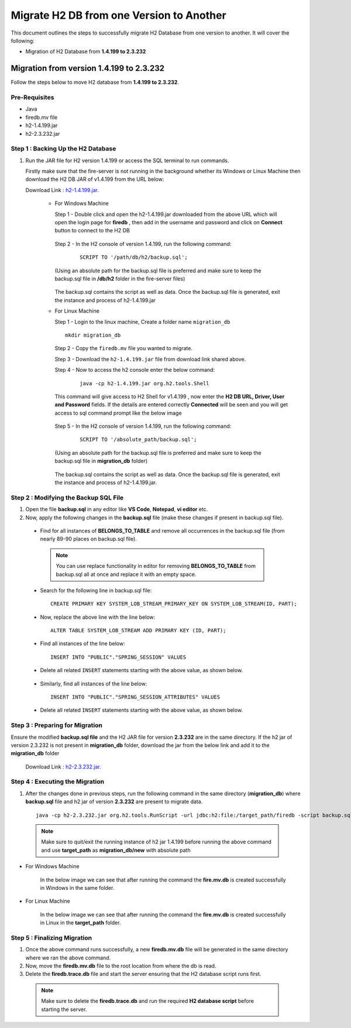 Migrate H2 DB from one Version to Another
===========

This document outlines the steps to successfully migrate H2 Database from one version to another. It will cover the following:

* Migration of H2 Database from **1.4.199 to 2.3.232**

Migration from version 1.4.199 to 2.3.232
------------

Follow the steps below to move H2 database from **1.4.199 to 2.3.232**.

**Pre-Requisites**
++++++++++++++++

- Java
- firedb.mv file
- h2-1.4.199.jar
- h2-2.3.232.jar

**Step 1 : Backing Up the H2 Database**
+++++++++++++++++++++++++++++++++++++++++++

#. Run the JAR file for H2 version 1.4.199 or access the SQL terminal to run commands.

   Firstly make sure that the fire-server is not running in the background whether its Windows or Linux Machine then download the H2 DB JAR of v1.4.199 from the     URL below:

   Download Link : `h2-1.4.199.jar. <https://sparkflows-release.s3.us-east-1.amazonaws.com/fire/h2-db-jar/h2-1.4.199.jar>`_
 

    * For Windows Machine

      Step 1 - Double click and open the h2-1.4.199.jar downloaded from the above URL which will open the login page for **firedb** , then add in the username and 
      password and click on **Connect** button to connect to the H2 DB

      .. figure:: ../..//_assets/DB_Migration/windows-h2-console-login.png
           :alt: Windows H2 Console Login
           :width: 80%

      .. figure:: ../..//_assets/DB_Migration/windows-h2-console.png
           :alt: Windows H2 Console
           :width: 80%
      

      Step 2 - In the H2 console of version 1.4.199, run the following command:

         ::
  
          SCRIPT TO '/path/db/h2/backup.sql';

      (Using an absolute path for the backup.sql file is preferred and make sure to keep the backup.sql file in **/db/h2** folder in the fire-server files)

      .. figure:: ../..//_assets/DB_Migration/windows-console-cmd-after-run.png
           :alt: Windows H2 Console Command Run
           :width: 80%

      The backup.sql contains the script as well as data. Once the backup.sql file is generated, exit the instance and process of h2-1.4.199.jar


    * For Linux Machine

      Step 1 - Login to the linux machine, Create a folder name ``migration_db``

      ::

         mkdir migration_db


      Step 2 - Copy the ``firedb.mv`` file you wanted to migrate.

      Step 3 - Download the ``h2-1.4.199.jar`` file from download link shared above.
      
      Step 4 - Now to access the h2 console enter the below command:
        
         ::
  
          java -cp h2-1.4.199.jar org.h2.tools.Shell

      This command will give access to H2 Shell for v1.4.199 , now enter the **H2 DB URL, Driver, User and Password** fields. If the details are entered correctly       **Connected** will be seen and you will get access to sql command prompt like the below image

      .. figure:: ../..//_assets/DB_Migration/linux-h2-console.png
           :alt: Sparkflows Linux H2 Console
           :width: 80%

      Step 5 - In the H2 console of version 1.4.199, run the following command:

         ::
  
          SCRIPT TO '/absolute_path/backup.sql';

      (Using an absolute path for the backup.sql file is preferred and make sure to keep the backup.sql file in **migration_db** folder)

      .. figure:: ../..//_assets/DB_Migration/linux-h2-console-script-run.png
           :alt: Sparkflows Linux H2 Console Script Creation
           :width: 80%

      The backup.sql contains the script as well as data. Once the backup.sql file is generated, exit the instance and process of h2-1.4.199.jar. 


**Step 2 : Modifying the Backup SQL File**
++++++++++++++++++++++++++++++++++++++++++++

#. Open the file **backup.sql** in any editor like **VS Code**, **Notepad**, **vi editor** etc. 

#. Now, apply the following changes in the **backup.sql** file (make these changes if present in backup.sql file).


  * Find for all instances of **BELONGS_TO_TABLE** and remove all occurrences in the backup.sql file (from nearly 89-90 places on backup.sql file).

   .. Note:: You can use replace functionality in editor for removing **BELONGS_TO_TABLE** from backup.sql all at once and replace it with an empty space.


  * Search for the following line in backup.sql file:

   ::
       
       CREATE PRIMARY KEY SYSTEM_LOB_STREAM_PRIMARY_KEY ON SYSTEM_LOB_STREAM(ID, PART);

 
  * Now, replace the above line with the line below: 

   ::
    
       ALTER TABLE SYSTEM_LOB_STREAM ADD PRIMARY KEY (ID, PART);

  * Find all instances of the line below:

   ::

       INSERT INTO "PUBLIC"."SPRING_SESSION" VALUES

  * Delete all related ``INSERT`` statements starting with the above value, as shown below.

   .. figure:: ../..//_assets/DB_Migration/remove-queries-spring-session.png
        :alt: Open Script Button
        :width: 110%


  * Similarly, find all instances of the line below:

   ::

       INSERT INTO "PUBLIC"."SPRING_SESSION_ATTRIBUTES" VALUES

  * Delete all related ``INSERT`` statements starting with the above value, as shown below.

   .. figure:: ../..//_assets/DB_Migration/remove-queries-spring-session-attributes.png
        :alt: Open Script Button
        :width: 110%


**Step 3 : Preparing for Migration**
++++++++++++++++++++++++++++++++++++++

Ensure the modified **backup.sql file** and the H2 JAR file for version **2.3.232** are in the same directory. If the h2 jar of version 2.3.232 is not present in **migration_db** folder, download the jar from the below link and add it to the **migration_db** folder

   Download Link : `h2-2.3.232.jar. <https://sparkflows-release.s3.us-east-1.amazonaws.com/fire/h2-db-jar/h2-2.3.232.jar>`_



**Step 4 : Executing the Migration**
++++++++++++++++++++++++++++++++++++++++

#. After the changes done in previous steps, run the following command in the same directory (**migration_db**) where **backup.sql** file and h2 jar of version **2.3.232** are present to migrate data.

   ::

      java -cp h2-2.3.232.jar org.h2.tools.RunScript -url jdbc:h2:file:/target_path/firedb -script backup.sql

  .. note:: Make sure to quit/exit the running instance of h2 jar 1.4.199 before running the above command and use **target_path** as **migration_db/new** with absolute path

* For Windows Machine

   In the below image we can see that after running the command the **fire.mv.db** is created successfully in Windows in the same folder.

   .. figure:: ../..//_assets/DB_Migration/windows-h2-version-migration.png
      :alt: Sparkflows Windows H2 Version Migration
      :width: 80%
     

* For Linux Machine

   In the below image we can see that after running the command the **fire.mv.db** is created successfully in Linux in the **target_path** folder.

   .. figure:: ../..//_assets/DB_Migration/linux-h2-version-migration.PNG
      :alt: Sparkflows Linux H2 Version Migration
      :width: 80%

**Step 5 : Finalizing Migration**
++++++++++++++++++++++++++++++++++++

#. Once the above command runs successfully, a new **firedb.mv.db** file will be generated in the same directory where we ran the above command.

#. Now, move the **firedb.mv.db** file to the root location from where the db is read. 

#. Delete the **firedb.trace.db** file and start the server ensuring that the H2 database script runs first.


  .. Note:: Make sure to delete the **firedb.trace.db** and run the required **H2 database script** before starting the server.
